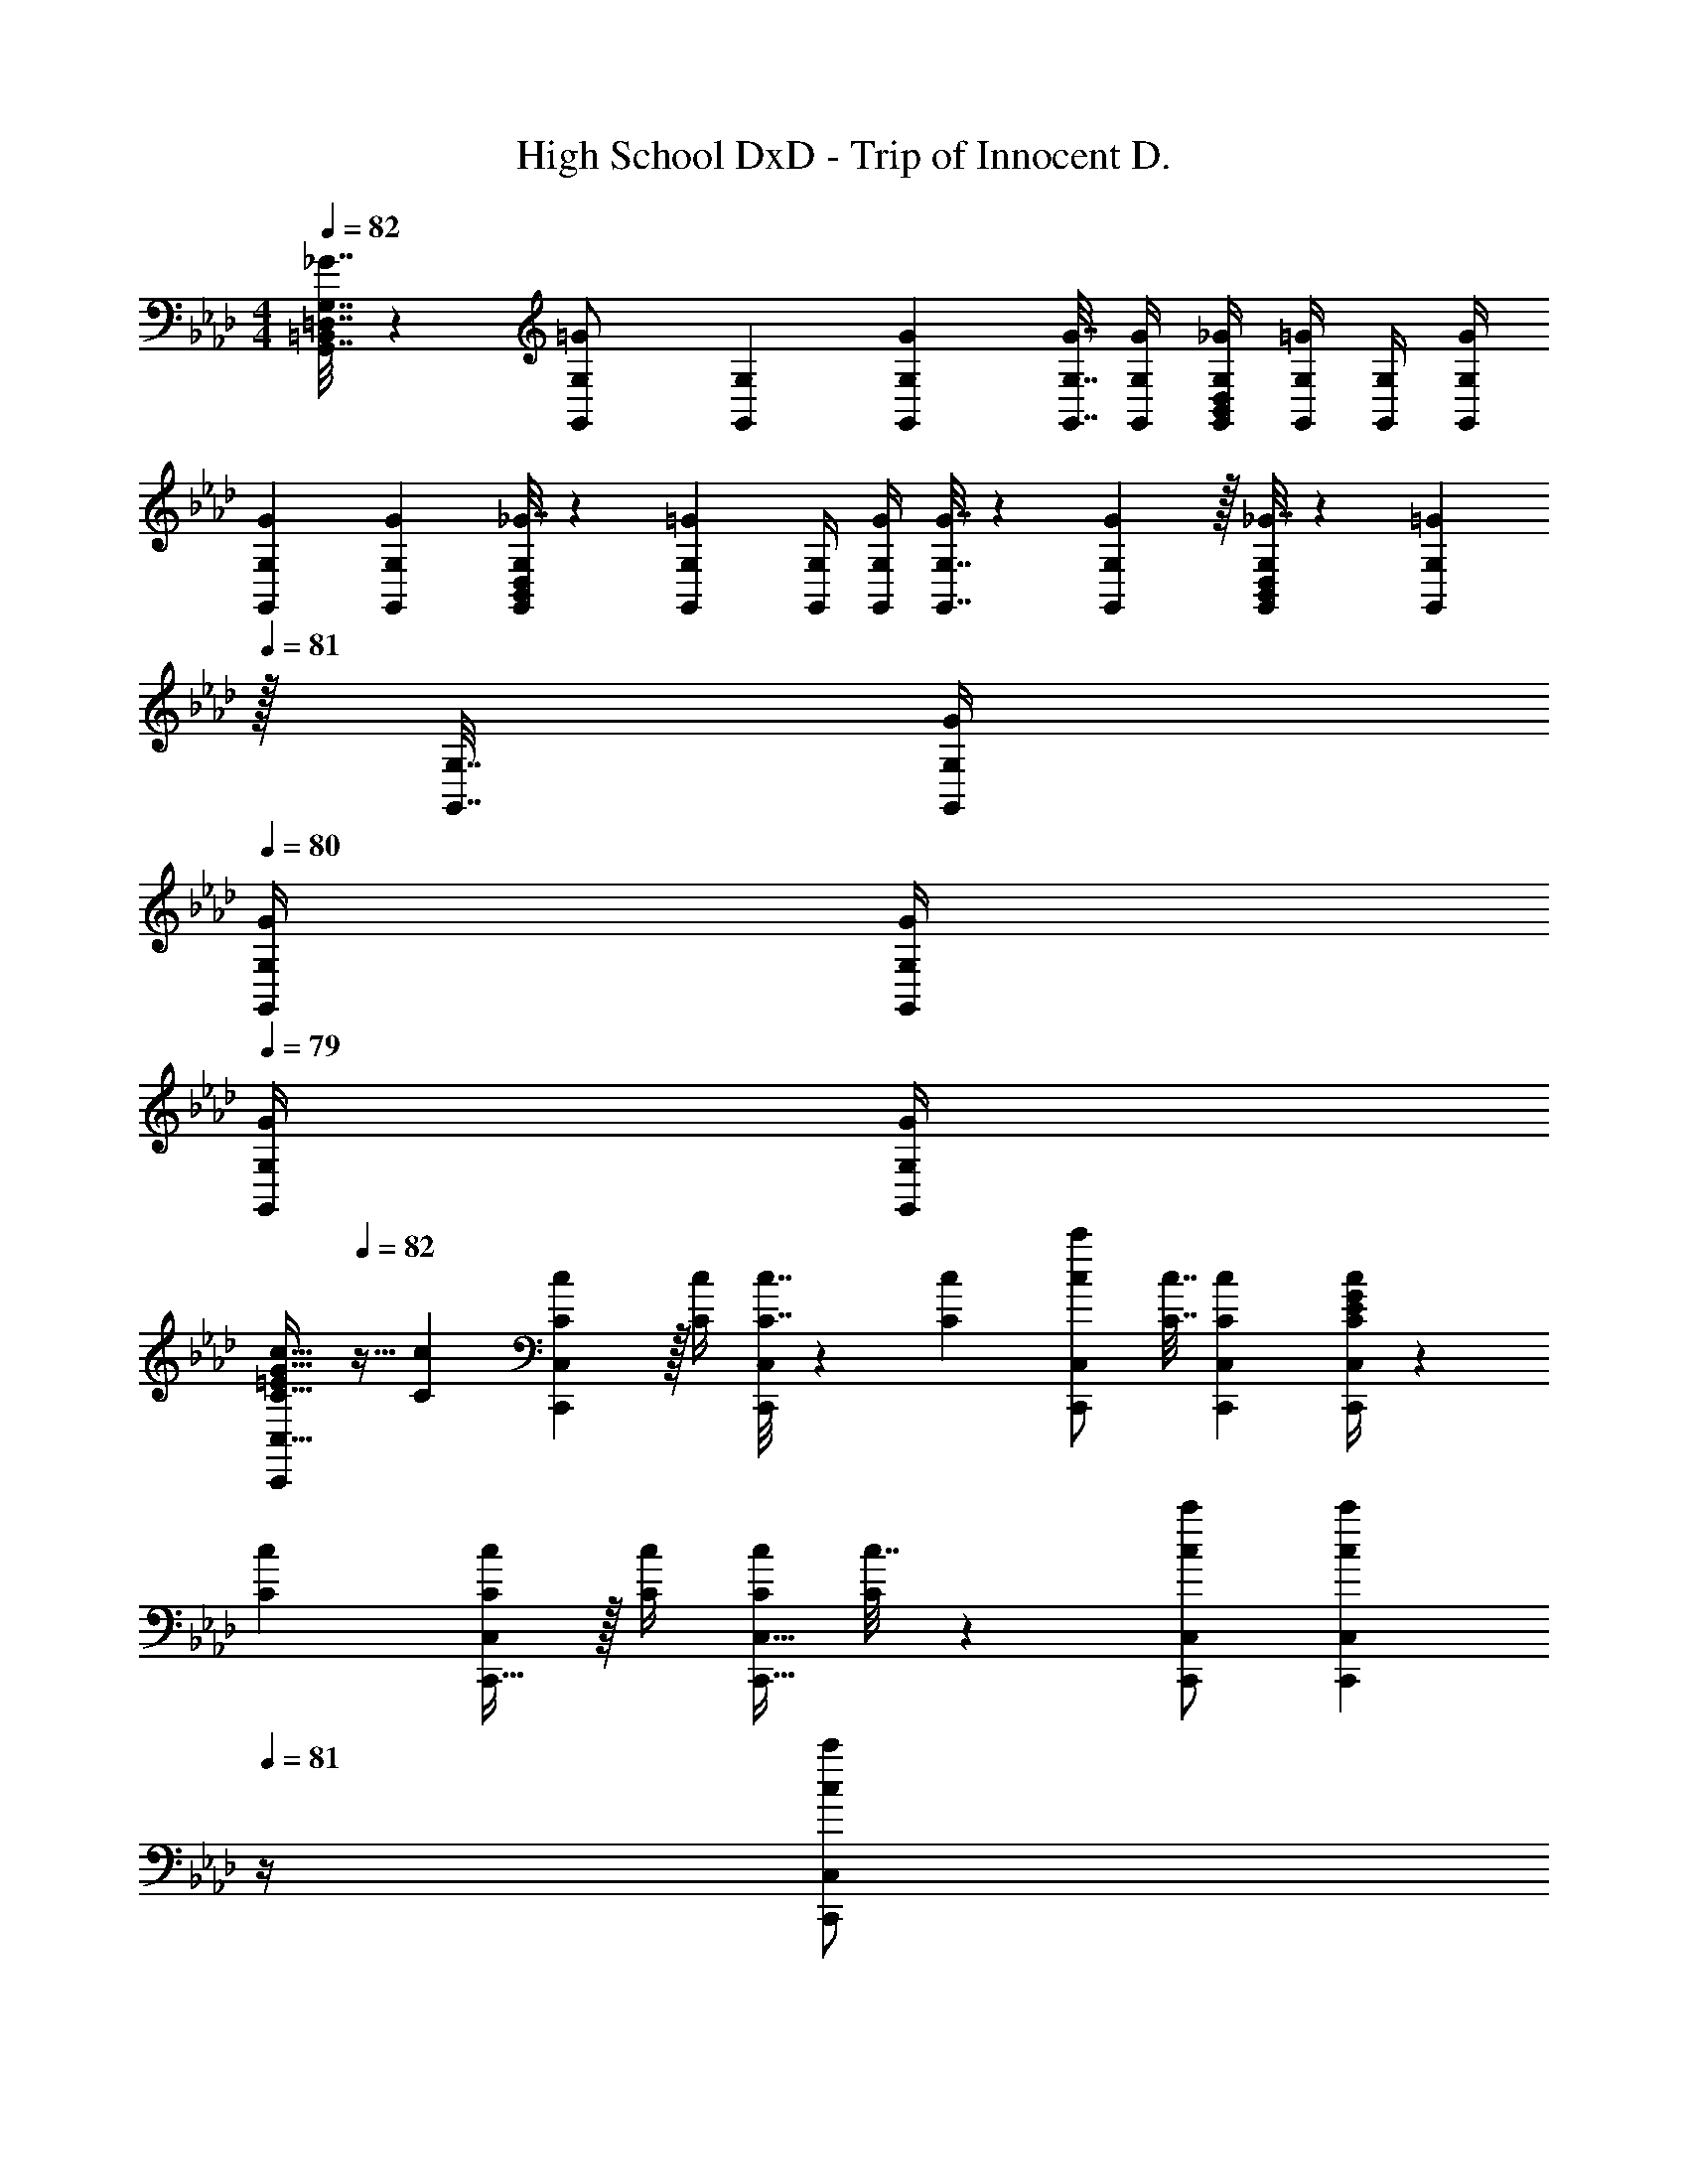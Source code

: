 X: 1
T: High School DxD - Trip of Innocent D.
Z: ABC Generated by Starbound Composer
L: 1/4
M: 4/4
Q: 1/4=82
K: Ab
[_G7/32G,,7/32=D,7/32G,7/32=B,,71/288] z/36 [G,,73/288G,73/288=G/] [G,,71/288G,71/288] [G73/288G,,73/288G,73/288] [G7/32G,,7/32G,7/32] [G/4G,,/4G,/4] [_G/4G,,/4D,/4G,/4B,,5/18] [G,,/4G,/4=G/] [G,,/4G,/4] [G/4G,,/4G,/4] 
[G7/24G,,7/24G,7/24] [G23/96G,,23/96G,23/96] [_G7/32G,,71/288D,71/288G,71/288B,,25/96] z/36 [G,,73/288G,73/288=G145/288] [G,,/4G,/4] [G/4G,,/4G,/4] [G7/32G,,7/32G,7/32] z/36 [G2/9G,,73/288G,73/288] z/32 [_G7/32G,,71/288D,71/288G,71/288B,,25/96] z/36 [z2/9G,,73/288G,73/288=G17/36] 
Q: 1/4=81
z/32 [G,,7/32G,7/32] [G/4G,,/4G,/4] 
Q: 1/4=80
[G/4G,,/4G,/4] [G/4G,,/4G,/4] 
Q: 1/4=79
[G/4G,,/4G,/4] [G/4G,/4G,,/4] 
[z/4=E/C,,/C17/32G17/32c17/32C,17/32] 
Q: 1/4=82
z9/32 [C71/288c71/288] [C,,17/36C145/288c145/288C,145/288] z/32 [C/4c/4] [C7/32c7/32C,,/C,/] z/36 [c73/288C65/252] [c/c'/C,/C,,83/160] [C7/32c7/32] [CcC,,C,] [G/4E/4C13/24c13/24C,13/24C,,11/20] z7/24 
[C23/96c23/96] [C,,15/32C/c/C,/] z/32 [C/4c/4] [C/4c/4C,,15/32C,15/32] [c7/32C71/288] z/36 [c/c'/C,,/C,/] [z2/9c17/36c'17/36C,,17/36C,17/36] 
Q: 1/4=81
z/4 [z/4c'/C,,/C,/c13/24] 
Q: 1/4=80
z/4 [z/4C,,3/4C,3/4] 
Q: 1/4=79
z/ [z/4c5/18F,,3/10F41/32] 
Q: 1/4=82
z/24 
[B23/96F,31/120] [A7/32F,,25/96] z/36 [z73/288F,19/72G/] [z/4F,,25/96] [z/4F,57/224A127/288F127/288] F,,71/288 [z73/288F,65/252_E/G37/72] [z71/288E,,25/96] [E,73/288A4/9E17/36] [z7/32E,,71/288] [z/4E,9/32e5/4E5/4] [z/4E,,5/18] [z/4E,9/32] E,,/4 E,/4 [c5/18D,,3/10F41/32] z/72 
[B23/96_D,31/120] [A7/32D,,25/96] z/36 [z73/288D,19/72G/] [z/4D,,25/96] [z/4D,57/224A127/288F127/288] D,,71/288 [z73/288D,65/252E/G37/72] [z71/288E,,25/96] [E,73/288A4/9E17/36] [z7/32E,,71/288] [z/4E,9/32e5/4E5/4] [z/4E,,5/18] [z/4E,9/32] E,,/4 E,/4 [c5/18F,,3/10F41/32] z/72 
[B23/96F,31/120] [A7/32F,,25/96] z/36 [z73/288F,19/72G/] [z/4F,,25/96] [z/4F,57/224A127/288F127/288] F,,71/288 [z73/288F,65/252E/G37/72] [z71/288A,,,25/96] [A,,73/288A4/9E17/36] [z7/32A,,,71/288] [z/4A,,9/32e23/32E5/4] [z/4A,,,5/18] [z/4A,,9/32] [A,,,/4c15/32] A,,/4 [z7/24B,,,3/10B21/32F7/10] 
[z23/96_B,,31/120] [z27/160B,,,25/96] [z7/90c87/140F23/35] [z73/288B,,19/72] [z/4B,,,25/96] [z17/224B,,57/224] [z39/224d137/224F79/112] B,,,71/288 [z73/288B,,65/252] [z71/288C,,25/96e15/32E23/32] [z2/9C,73/288] 
Q: 1/4=81
z/32 [d7/32C,,71/288] [E/4C,9/32c5/4] 
Q: 1/4=80
[z/4C,,5/18] [z/4C,9/32] 
Q: 1/4=79
C,,/4 C,/4 [F,,/5A/F65/32] z/120 [z/24C,25/168] 
Q: 1/4=82
z/8 
F,5/32 [G7/32A,7/32] z/36 [A/C361/288] z/288 G7/32 z/32 A7/32 z/36 B2/9 z/32 [E,,7/32G23/32E63/32c63/32] z/36 B,,2/9 z/32 E,7/32 [G,/4G/4] [B,/4G] G,3/4 [D,,5/18F7/9D33/32] z/72 A,,23/96 
[z71/288D,15/32] F2/9 z/32 [G71/288E,,71/288] z/288 [A7/32B,,7/32] z/32 [B7/32E,15/32] z/36 E2/9 z/32 [A,,7/32D23/32] z/36 E,2/9 z/32 [z7/32A,15/32] 
Q: 1/4=81
C/4 [z3/4CA,,E,A,] 
Q: 1/4=80
z/4 
Q: 1/4=82
[D,,5/18F7/9D33/32] z/72 A,,23/96 
[z71/288D,15/32] F2/9 z/32 [G71/288E,,71/288] z/288 [A7/32B,,7/32] z/32 [B7/32E,15/32] z/36 E2/9 z/32 [A,,7/32A63/32] z/36 E,2/9 
Q: 1/4=81
z/32 [z7/32A,15/32] E/4 
Q: 1/4=80
[z/EA,,E,A,] 
Q: 1/4=79
z/ [z/4D,,5/18F/D33/32] 
Q: 1/4=82
z/24 A,,23/96 
[A15/32D,15/32] z/32 [G71/288E,,71/288] z/288 [A7/32B,,7/32] z/32 [B7/32E,/] z/36 E2/9 z/32 [C7/32A,,23/32E,23/32A,23/32] z/36 D2/9 z/32 C7/32 [A,,3/4E,3/4A,3/4C] [z/4A,/A,,17/32E,17/32] C7/32 z/32 [G7/9C,,7/9C,7/9] 
[G73/288C,73/288=E,73/288G,73/288C73/288] [G15/32C,/E,/G,/C/] z/32 [z71/288F15/32C,47/32] [z73/288E,11/9] [=E15/32G,31/32] z/32 C7/16 z/32 [z/4c15/32C,,31/32] [z/4G,,23/32] [B15/32C,/] z/32 [z7/24A7/9D,,] [z23/96A,,17/24] [z71/288D,/] 
A2/9 z/32 [G71/288E,,31/32] z/288 [F7/32B,,23/32] z/32 [_E7/32_E,/] z/36 G2/9 z/32 [A,,23/32E,23/32A,23/32A39/32] [A,,/E,/A,/] [E,/6A7/36A,,7/36A,7/36] z7/12 [z7/24D,3/10A,65/32] D5/24 z/32 [E7/32D,25/96] z/36 
[z73/288D19/72F361/288] [z/4D,25/96] [z/4D57/224] D,71/288 [z73/288D65/252] [z71/288C,25/96E15/32] C73/288 [F7/32C,71/288] [z/4C9/32G5/4] [z/4C,5/18] [z/4C9/32] C,/4 C/4 [F7/24A7/24D,3/10] [F23/96A23/96D31/120] [F71/288A71/288D,25/96] 
[F2/9D19/72A145/288] z/32 [z/4D,25/96] [A7/32D57/224] z/32 [G7/32D,71/288] z/36 [A2/9D65/252] z/32 [E31/32B31/32E,31/32] [E,/E/B] [E/E,/] [E,17/32E17/32e33/32b33/32] [z15/32E,/E/] 
[z/32F,/6] [z5/96E,95/32E95/32] [z2/21G,/6] [z/14=A,37/224] [z/10=B,5/28] [z7/80C29/160] [z3/32=D19/112] [z23/288=E27/160] [z4/45F49/288] [z11/120G7/40] [z/12=A/6] [z3/32=B7/40] [z25/288c5/32] [z11/126=d/6] [z5/63=e19/112] [z25/252f8/45] [z19/224g5/28] =a3/32 z/32 b47/32 [z7/24F,,3/10F17/32] [z23/96F,31/120] [F71/288A71/288c71/288F,,25/96] [F73/288A73/288c73/288F,19/72] 
[F/4A/4c/4F,,25/96] [F/4A/4c/4F,57/224] [F7/32A7/32c7/32F,,71/288] z/36 [c73/288F65/252A65/252F,65/252] [z71/288G,,25/96G15/32B/] G,73/288 [A7/32G,,71/288] [z/4G,9/32G5/4] [z/4G,,5/18] [z/4G,9/32] G,,/4 G,/4 [z7/24=A,,3/10E17/32] [z23/96A,31/120] [E71/288A71/288c71/288A,,25/96] [E73/288A73/288c73/288A,19/72] 
[E/4A/4c/4A,,25/96] [E/4A/4c/4A,57/224] [E7/32A7/32c7/32A,,71/288] z/36 [c73/288E65/252A65/252A,65/252] [z71/288=E,,25/96G15/32B/] =E,73/288 [A7/32E,,71/288] [z/4E,9/32G5/4] [z/4E,,5/18] [z/4E,9/32] E,,/4 E,/4 [z7/24F,,3/10F23/18A41/32c41/32] [z23/96F,31/120] [z71/288F,,25/96] [z73/288F,19/72] 
[z/4F,,25/96] [A7/32F,57/224] z/32 [B7/32F,,71/288] z/36 [c2/9F,65/252] z/32 [z71/288G,,25/96G15/32B/] G,73/288 [z7/32G,,71/288A7/16] [z/4G,9/32] [z/4G,,5/18G15/32] [z/4G,9/32] [G,,/4B/] G,/4 [B17/32E7/9A,,7/9A,7/9] c71/288 [E145/288A145/288A,145/288A,,37/72] 
[E15/32G15/32G,,15/32G,15/32] z/36 [E/A/A,/G,,77/144] [C73/288E73/288A73/288A,,73/288A,73/288] [C7/32E7/32A7/32A,,7/32A,7/32] [C/4E/4A/4A,,/4A,/4] [CEAA,,A,] [z7/24F,,3/10F17/32] [z23/96F,31/120] [F71/288A71/288c71/288F,,25/96] [F73/288A73/288c73/288F,19/72] [F/4A/4c/4F,,25/96] 
[F/4A/4c/4F,57/224] [F7/32A7/32c7/32F,,71/288] z/36 [c73/288F65/252A65/252F,65/252] [z71/288G,,25/96G15/32B/] G,73/288 [A7/32G,,71/288] [z/4G,9/32G5/4] [z/4G,,5/18] [z/4G,9/32] G,,/4 G,/4 [z7/24A,,3/10E17/32] [z23/96A,31/120] [E71/288A71/288c71/288A,,25/96] [E73/288A73/288c73/288A,19/72] [E/4A/4c/4A,,25/96] 
[E/4A/4c/4A,57/224] [E7/32A7/32c7/32A,,71/288] z/36 [E73/288c73/288A65/252A,65/252] [z71/288E,,25/96E15/32B15/32d/] E,73/288 [c7/32E,,71/288] [z/4E,9/32c5/4] [z/4E,,5/18] [z/4E,9/32] E,,/4 E,/4 [z7/24F,,3/10F23/18A41/32] [z23/96F,31/120] [z71/288F,,25/96] [z73/288F,19/72] [z/4F,,25/96] 
[A7/32F,57/224] z/32 [G7/32F,,71/288] z/36 [A2/9F,65/252] z/32 [z71/288G,,25/96G31/32B31/32] G,73/288 [z7/32G,,71/288] [z/4G,9/32] [z/4G,,5/18G] [z/4G,9/32] G,,/4 G,/4 [z7/24E,,3/10E23/18] [z23/96E,31/120] [z71/288E,,25/96] [z73/288E,19/72] [z/4_A,,25/96] 
[B7/32_A,57/224] z/32 [A7/32A,,71/288] z/36 [B2/9A,65/252] z/32 [E249/224c249/224=A,,249/224=A,249/224] [E73/224A,,73/224c5/14A,5/14] z/32 [D15/32G,,15/32B/G,/] z/32 [z7/24F,,3/10C23/18A41/32] [z23/96F,31/120] [z71/288F,,25/96] [z73/288F,19/72] [z/4F,,25/96] 
[A7/32F,57/224] z/32 [G7/32F,,71/288] z/36 [A2/9F,65/252] z/32 [z71/288G,,25/96G/B/] G,73/288 [z7/32G,,71/288G7/16] [z/4G,9/32] [z/4G,,5/18E15/32] [z/4G,9/32] [G,,/4B/] G,/4 [B17/32E7/9A,,7/9A,7/9] c71/288 [E145/288A145/288A,145/288A,,37/72] 
[E15/32G15/32G,,15/32G,15/32] z/36 [E/A/A,/G,,77/144] [C73/288E73/288A73/288A,,73/288A,73/288] [C7/32E7/32A7/32A,,7/32A,7/32] [C/4E/4A/4A,,/4A,/4] [C15/32E15/32A,,15/32A/A,/] z17/32 [c5/18F,,3/10F41/32] z/72 [_B23/96F,31/120] [_A7/32F,,25/96] z/36 [z73/288F,19/72G/] [z/4F,,25/96] 
[z/4F,57/224A127/288F127/288] F,,71/288 [z73/288F,65/252_E/G37/72] [z71/288_E,,25/96] [_E,73/288A4/9E17/36] [z7/32E,,71/288] [z/4E,9/32_e5/4E5/4] [z/4E,,5/18] [z/4E,9/32] E,,/4 E,/4 [c5/18D,,3/10F41/32] z/72 [B23/96D,31/120] [A7/32D,,25/96] z/36 [z73/288D,19/72G/] [z/4D,,25/96] 
[z/4D,57/224A127/288F127/288] D,,71/288 [z73/288D,65/252E/G37/72] [z71/288E,,25/96] [E,73/288A4/9E17/36] [z7/32E,,71/288] [z/4E,9/32e5/4E5/4] [z/4E,,5/18] [z/4E,9/32] E,,/4 E,/4 [c5/18F,,3/10F41/32] z/72 [B23/96F,31/120] [A7/32F,,25/96] z/36 [z73/288F,19/72G/] [z/4F,,25/96] 
[z/4F,57/224A127/288F127/288] F,,71/288 [z73/288F,65/252E/G37/72] [z71/288A,,,25/96] [_A,,73/288A4/9E17/36] [z7/32A,,,71/288] [z/4A,,9/32e23/32E5/4] [z/4A,,,5/18] [z/4A,,9/32] [A,,,/4c15/32] A,,/4 [z7/24B,,,3/10B21/32F7/10] [z23/96B,,31/120] [z27/160B,,,25/96] [z7/90c87/140F23/35] [z73/288B,,19/72] [z/4B,,,25/96] 
[z17/224B,,57/224] [z39/224_d137/224F79/112] B,,,71/288 [z73/288B,,65/252] [z71/288C,,25/96e15/32E23/32] [z2/9C,73/288] 
Q: 1/4=81
z/32 [d7/32C,,71/288] [E/4C,9/32c5/4] 
Q: 1/4=80
[z/4C,,5/18] [z/4C,9/32] 
Q: 1/4=79
C,,/4 C,/4 [z5/24A/F,,2F65/32] [z/24C,175/96] 
Q: 1/4=82
z/8 [z5/32F,53/32] G7/32 z/36 A/ z/288 
G7/32 z/32 A7/32 z/36 B2/9 z/32 [z27/160E31/32G31/32c31/32E,,63/32] [z11/70B,,9/5] [z9/14E,23/14] [E/4e/4] [F15/32f/] z/32 [G7/32g/4] z/32 [D,,5/18A7/9_a7/9] z/72 A,,23/96 [z71/288D,15/32] A2/9 z/32 [G71/288E,,71/288] z/288 
[A7/32B,,7/32] z/32 [B7/32E,15/32] z/36 E2/9 z/32 [A,,7/32_D23/32] z/36 E,2/9 z/32 [z7/32_A,15/32] 
Q: 1/4=81
C/4 [z3/4CA,,E,A,] 
Q: 1/4=80
z/4 
Q: 1/4=82
[D,,5/18F7/9D33/32] z/72 A,,23/96 [z71/288D,15/32] F2/9 z/32 [G71/288E,,71/288] z/288 
[A7/32B,,7/32] z/32 [B7/32E,15/32] z/36 E2/9 z/32 [A,,7/32A63/32] z/36 E,2/9 
Q: 1/4=81
z/32 [z7/32A,15/32] E/4 
Q: 1/4=80
[z/EA,,E,A,] 
Q: 1/4=79
z/ [z/4D,,5/18F/D33/32] 
Q: 1/4=82
z/24 A,,23/96 [A15/32D,15/32] z/32 [G71/288E,,71/288] z/288 
[A7/32B,,7/32] z/32 [B7/32E,/] z/36 E2/9 z/32 [C7/32A,,23/32E,23/32A,23/32] z/36 D2/9 z/32 C7/32 [A,,3/4E,3/4A,3/4C] [z/4A,/A,,17/32E,17/32] C7/32 z/32 [G7/9C,,7/9C,7/9] [G73/288C,73/288=E,73/288G,73/288C73/288] [G15/32C,/E,/G,/C/] z/32 
[z71/288F15/32C,47/32] [z73/288E,11/9] [=E15/32G,31/32] z/32 C7/16 z/32 [z/4c15/32C,,31/32] [z/4G,,23/32] [B15/32C,/] z/32 [z7/24A7/9D,,] [z23/96A,,17/24] [z71/288D,/] A2/9 z/32 [G71/288E,,31/32] z/288 [F7/32B,,23/32] z/32 
[_E7/32_E,/] z/36 G2/9 z/32 [A,,23/32E,23/32A,23/32A39/32] [A,,/E,/A,/] [E,/6A7/36A,,7/36A,7/36] z7/12 [z7/24D,3/10A,65/32] D5/24 z/32 [E7/32D,25/96] z/36 [z73/288D19/72F361/288] [z/4D,25/96] [z/4D57/224] 
D,71/288 [z73/288D65/252] [z71/288C,25/96E15/32] C73/288 [F7/32C,71/288] [z/4C9/32G5/4] [z/4C,5/18] [z/4C9/32] C,/4 C/4 [F7/24A7/24D,3/10] [F23/96A23/96D31/120] [F71/288A71/288D,25/96] [F2/9D19/72A145/288] z/32 [z/4D,25/96] [A7/32D57/224] z/32 
[G7/32D,71/288] z/36 [A2/9D65/252] z/32 [E31/32B31/32E,31/32] [E,/E/B] [E/E,/] [E,17/32E17/32e33/32b33/32] [z15/32E,/E/] [z/32F,/6] [z5/96E,95/32E95/32] [z2/21G,/6] [z/14=A,37/224] [z/10B,5/28] [z7/80C29/160] [z3/32=D19/112] 
[z23/288=E27/160] [z4/45F49/288] [z11/120G7/40] [z/12=A/6] [z3/32=B7/40] [z25/288c5/32] [z11/126=d/6] [z5/63=e19/112] [z25/252f8/45] [z19/224g5/28] =a3/32 z/32 b47/32 [z7/24F,,3/10F17/32] [z23/96F,31/120] [F71/288A71/288c71/288F,,25/96] [F73/288A73/288c73/288F,19/72] [F/4A/4c/4F,,25/96] [F/4A/4c/4F,57/224] 
[F7/32A7/32c7/32F,,71/288] z/36 [c73/288F65/252A65/252F,65/252] [z71/288G,,25/96G15/32B/] G,73/288 [A7/32G,,71/288] [z/4G,9/32G5/4] [z/4G,,5/18] [z/4G,9/32] G,,/4 G,/4 [z7/24=A,,3/10E17/32] [z23/96A,31/120] [E71/288A71/288c71/288A,,25/96] [E73/288A73/288c73/288A,19/72] [E/4A/4c/4A,,25/96] [E/4A/4c/4A,57/224] 
[E7/32A7/32c7/32A,,71/288] z/36 [c73/288E65/252A65/252A,65/252] [z71/288=E,,25/96G15/32B/] =E,73/288 [A7/32E,,71/288] [z/4E,9/32G5/4] [z/4E,,5/18] [z/4E,9/32] E,,/4 E,/4 [z7/24F,,3/10F23/18A41/32c41/32] [z23/96F,31/120] [z71/288F,,25/96] [z73/288F,19/72] [z/4F,,25/96] [A7/32F,57/224] z/32 
[B7/32F,,71/288] z/36 [c2/9F,65/252] z/32 [z71/288G,,25/96G15/32B/] G,73/288 [z7/32G,,71/288A7/16] [z/4G,9/32] [z/4G,,5/18G15/32] [z/4G,9/32] [G,,/4B/] G,/4 [B17/32E7/9A,,7/9A,7/9] c71/288 [E145/288A145/288A,145/288A,,37/72] [E15/32G15/32G,,15/32G,15/32] z/36 
[E/A/A,/G,,77/144] [C73/288E73/288A73/288A,,73/288A,73/288] [C7/32E7/32A7/32A,,7/32A,7/32] [C/4E/4A/4A,,/4A,/4] [CEAA,,A,] [z7/24F,,3/10F17/32] [z23/96F,31/120] [F71/288A71/288c71/288F,,25/96] [F73/288A73/288c73/288F,19/72] [F/4A/4c/4F,,25/96] [F/4A/4c/4F,57/224] [F7/32A7/32c7/32F,,71/288] z/36 
[c73/288F65/252A65/252F,65/252] [z71/288G,,25/96G15/32B/] G,73/288 [A7/32G,,71/288] [z/4G,9/32G5/4] [z/4G,,5/18] [z/4G,9/32] G,,/4 G,/4 [z7/24A,,3/10E17/32] [z23/96A,31/120] [E71/288A71/288c71/288A,,25/96] [E73/288A73/288c73/288A,19/72] [E/4A/4c/4A,,25/96] [E/4A/4c/4A,57/224] [E7/32A7/32c7/32A,,71/288] z/36 
[E73/288c73/288A65/252A,65/252] [z71/288E,,25/96E15/32B15/32d/] E,73/288 [c7/32E,,71/288] [z/4E,9/32c5/4] [z/4E,,5/18] [z/4E,9/32] E,,/4 E,/4 [z7/24F,,3/10F23/18A41/32] [z23/96F,31/120] [z71/288F,,25/96] [z73/288F,19/72] [z/4F,,25/96] [A7/32F,57/224] z/32 [G7/32F,,71/288] z/36 
[A2/9F,65/252] z/32 [z71/288G,,25/96G31/32B31/32] G,73/288 [z7/32G,,71/288] [z/4G,9/32] [z/4G,,5/18G] [z/4G,9/32] G,,/4 G,/4 [z7/24E,,3/10E23/18] [z23/96E,31/120] [z71/288E,,25/96] [z73/288E,19/72] [z/4_A,,25/96] [B7/32_A,57/224] z/32 [A7/32A,,71/288] z/36 
[B2/9A,65/252] z/32 [E249/224c249/224=A,,249/224=A,249/224] [E73/224A,,73/224c5/14A,5/14] z/32 [D15/32G,,15/32B/G,/] z/32 [z7/24F,,3/10C23/18A41/32] [z23/96F,31/120] [z71/288F,,25/96] [z73/288F,19/72] [z/4F,,25/96] [A7/32F,57/224] z/32 [G7/32F,,71/288] z/36 
[A2/9F,65/252] z/32 [z71/288G,,25/96G/B/] G,73/288 [z7/32G,,71/288G7/16] [z/4G,9/32] [z/4G,,5/18E15/32] [z/4G,9/32] [G,,/4B/] G,/4 [B17/32E7/9A,,7/9A,7/9] c71/288 [E145/288A145/288A,145/288A,,37/72] [E15/32G15/32G,,15/32G,15/32] z/36 
[E/A/A,/G,,77/144] [C73/288E73/288A73/288A,,73/288A,73/288] [C7/32E7/32A7/32A,,7/32A,7/32] [C/4E/4A/4A,,/4A,/4] [C15/32E15/32A,,15/32A/A,/] z17/32 [c5/18F,,3/10F41/32] z/72 [_B23/96F,31/120] [_A7/32F,,25/96] z/36 [z73/288F,19/72G/] [z/4F,,25/96] [z/4F,57/224A127/288F127/288] F,,71/288 
[z73/288F,65/252_E/G37/72] [z71/288_E,,25/96] [_E,73/288A4/9E17/36] [z7/32E,,71/288] [z/4E,9/32_e5/4E5/4] [z/4E,,5/18] [z/4E,9/32] E,,/4 E,/4 [c5/18D,,3/10F41/32] z/72 [B23/96D,31/120] [A7/32D,,25/96] z/36 [z73/288D,19/72G/] [z/4D,,25/96] [z/4D,57/224A127/288F127/288] D,,71/288 
[z73/288D,65/252E/G37/72] [z71/288E,,25/96] [E,73/288A4/9E17/36] [z7/32E,,71/288] [z/4E,9/32e5/4E5/4] [z/4E,,5/18] [z/4E,9/32] E,,/4 E,/4 [c5/18F,,3/10F41/32] z/72 [B23/96F,31/120] [A7/32F,,25/96] z/36 [z73/288F,19/72G/] [z/4F,,25/96] [z/4F,57/224A127/288F127/288] F,,71/288 
[z73/288F,65/252E/G37/72] [z71/288A,,,25/96] [_A,,73/288A4/9E17/36] [z7/32A,,,71/288] [z/4A,,9/32e23/32E5/4] [z/4A,,,5/18] [z/4A,,9/32] [A,,,/4c15/32] A,,/4 [z7/24B,,,3/10B21/32F7/10] [z23/96B,,31/120] [z27/160B,,,25/96] [z7/90c87/140F23/35] [z73/288B,,19/72] [z/4B,,,25/96] [z17/224B,,57/224] [z39/224_d137/224F79/112] B,,,71/288 
[z73/288B,,65/252] [z71/288C,,25/96e15/32E23/32] C,73/288 [d7/32C,,71/288] [E/4C,9/32c5/4] [z/4C,,5/18] [z/4C,9/32] C,,/4 C,/4 z49/32 [_G7/32G,,7/32=D,7/32G,7/32=B,,71/288] z/36 
[G,,73/288G,73/288=G/] [G,,71/288G,71/288] [G73/288G,,73/288G,73/288] [G7/32G,,7/32G,7/32] [G/4G,,/4G,/4] [_G/4G,,/4D,/4G,/4B,,5/18] [G,,/4G,/4=G/] [G,,/4G,/4] [G/4G,,/4G,/4] [G7/24G,,7/24G,7/24] [G23/96G,,23/96G,23/96] [_G7/32G,,71/288D,71/288G,71/288B,,25/96] z/36 [G,,73/288G,73/288=G145/288] [G,,/4G,/4] [G/4G,,/4G,/4] [G7/32G,,7/32G,7/32] z/36 
[G2/9G,,73/288G,73/288] z/32 [_G7/32G,,71/288D,71/288G,71/288B,,25/96] z/36 [z2/9G,,73/288G,73/288=G17/36] 
Q: 1/4=81
z/32 [G,,7/32G,7/32] [G/4G,,/4G,/4] 
Q: 1/4=80
[G/4G,,/4G,/4] [G/4G,,/4G,/4] 
Q: 1/4=79
[G/4G,,/4G,/4] [G/4G,/4G,,/4] [z/4=E/C,,/C17/32G17/32c17/32C,17/32] 
Q: 1/4=82
z9/32 [C71/288c71/288] [C,,17/36C145/288c145/288C,145/288] z/32 [C/4c/4] [C7/32c7/32C,,/C,/] z/36 
[c73/288C65/252] [c/c'/C,/C,,83/160] [C7/32c7/32] [CcC,,C,] [G/4E/4C13/24c13/24C,13/24C,,11/20] z7/24 [C23/96c23/96] [C,,15/32C/c/C,/] z/32 [C/4c/4] [C/4c/4C,,15/32C,15/32] [c7/32C71/288] z/36 
[c/c'/C,,/C,/] [z2/9c17/36c'17/36C,,17/36C,17/36] 
Q: 1/4=81
z/4 [z/4c'/C,,/C,/c13/24] 
Q: 1/4=80
z/4 [z/4C,,3/4C,3/4] 
Q: 1/4=79
z/ [z/4F,,3/10_B,7/9] 
Q: 1/4=82
z/24 [z23/96F,31/120] [z71/288F,,25/96] [z73/288F,19/72C361/288] [z/4F,,25/96] [z/4F,57/224] F,,71/288 
[z73/288F,65/252] [z71/288E,,25/96G,23/32B,23/32] E,73/288 [z7/32E,,71/288] [z/4E,9/32C5/4] [z/4E,,5/18] [z/4E,9/32] E,,/4 E,/4 [z7/24D,,3/10_A,7/9_D7/9] [z23/96_D,31/120] [z71/288D,,25/96] [z73/288D,19/72C361/288] [z/4D,,25/96] [z/4D,57/224] D,,71/288 
[z73/288D,65/252] [z71/288E,,25/96_E23/32G,63/32] E,73/288 [z7/32E,,71/288] [z/4E,9/32D3/4] [z/4E,,5/18] [z/4E,9/32] [E,,/4C15/32] E,/4 [z7/24F,,3/10B,7/9] [z23/96F,31/120] [z71/288F,,25/96] [z73/288F,19/72C361/288] [z/4F,,25/96] [z/4F,57/224] F,,71/288 
[z73/288F,65/252] [z71/288A,,,25/96E,23/32B,23/32] A,,73/288 [z7/32A,,,71/288] [z/4A,,9/32C5/4] [z/4A,,,5/18] [z/4A,,9/32] A,,,/4 A,,/4 [z7/24B,,,3/10F,7/9D7/9] [z23/96_B,,31/120] [z71/288B,,,25/96] [z73/288B,,19/72C361/288] [z/4B,,,25/96] [z/4B,,57/224] B,,,71/288 
[z73/288B,,65/252] [z71/288C,,25/96E23/32G,63/32] [z2/9C,73/288] 
Q: 1/4=81
z/32 [z7/32C,,71/288] [z/4C,9/32D3/4] 
Q: 1/4=80
[z/4C,,5/18] [z/4C,9/32] 
Q: 1/4=79
[C,,/4C15/32] C,/4 [z/4c5/18F,,3/10F41/32] 
Q: 1/4=82
z/24 [B23/96F,31/120] [A7/32F,,25/96] z/36 [z73/288F,19/72G/] [z/4F,,25/96] [z/4F,57/224A127/288F127/288] F,,71/288 
[z73/288F,65/252E/G37/72] [z71/288E,,25/96] [E,73/288A4/9E17/36] [z7/32E,,71/288] [z/4E,9/32e5/4E5/4] [z/4E,,5/18] [z/4E,9/32] E,,/4 E,/4 [c5/18D,,3/10F41/32] z/72 [B23/96D,31/120] [A7/32D,,25/96] z/36 [z73/288D,19/72G/] [z/4D,,25/96] [z/4D,57/224A127/288F127/288] D,,71/288 
[z73/288D,65/252E/G37/72] [z71/288E,,25/96] [E,73/288A4/9E17/36] [z7/32E,,71/288] [z/4E,9/32e5/4E5/4] [z/4E,,5/18] [z/4E,9/32] E,,/4 E,/4 [c5/18F,,3/10F41/32] z/72 [B23/96F,31/120] [A7/32F,,25/96] z/36 [z73/288F,19/72G/] [z/4F,,25/96] [z/4F,57/224A127/288F127/288] F,,71/288 
[z73/288F,65/252E/G37/72] [z71/288A,,,25/96] [A,,73/288A4/9E17/36] [z7/32A,,,71/288] [z/4A,,9/32e23/32E5/4] [z/4A,,,5/18] [z/4A,,9/32] [A,,,/4c15/32] A,,/4 [B7/9F7/9B,,,65/32B,,65/32] [c217/288F217/288] [d15/32F15/32] z/32 
[e15/32E23/32C,,63/32C,63/32] z/32 d7/32 [E/4c5/4] z [g7/9C,3=E,3G,3C3] g73/288 g15/32 z/32 f15/32 z/32 
=e15/32 z/32 c7/16 z/32 [z/4c'15/32C,31/32] [z/4G,23/32] [b15/32C/] z/32 [z7/24_a7/9D,] [z23/96A,17/24] [z71/288D/] a2/9 z/32 [g71/288_E,31/32] z/288 [f7/32B,23/32] z/32 [_e7/32E/] z/36 g2/9 z/32 
[A,23/32E23/32A23/32a63/32] [A,5/4E5/4A5/4] [z7/24D,3/10d/A65/32] [z23/96D31/120] [e7/32D,25/96] z/36 [z73/288D19/72f361/288] [z/4D,25/96] [z/4D57/224] D,71/288 [z73/288D65/252] 
[z71/288C,25/96e15/32c63/32] C73/288 [f7/32C,71/288] [z/4C9/32g5/4] [z/4C,5/18] [z/4C9/32] C,/4 C/4 [f7/24a7/24D,3/10] [f23/96a23/96D31/120] [f71/288a71/288D,25/96] [f2/9D19/72a145/288] z/32 [z/4D,25/96] [a7/32D57/224] z/32 [g7/32D,71/288] z/36 [a2/9D65/252] z/32 
[e31/32b31/32E,31/32E31/32] [E,/E/eb] [E,/E/] [E,17/32E17/32e'33/32b'33/32] [z15/32E,/E/] [z/32F,/6] [z5/96E,95/32E95/32] [z2/21G,/6] [z/14=A,37/224] [z/10=B,5/28] [z7/80C29/160] [z3/32=D19/112] [z23/288=E27/160] [z4/45F49/288] [z11/120G7/40] [z/12=A/6] [z3/32=B7/40] [z25/288c5/32] 
[z11/126=d/6] [z5/63=e19/112] [z25/252f8/45] [z19/224g5/28] =a3/32 z/32 b47/32 [z7/24F,,3/10f17/32] [z23/96F,31/120] [f71/288a71/288c'71/288F,,25/96] [f73/288a73/288c'73/288F,19/72] [f/4a/4c'/4F,,25/96] [f/4a/4c'/4F,57/224] [f7/32a7/32c'7/32F,,71/288] z/36 [c'73/288f65/252a65/252F,65/252] [z71/288G,,25/96g15/32=b/] 
G,73/288 [a7/32G,,71/288] [z/4G,9/32g5/4] [z/4G,,5/18] [z/4G,9/32] G,,/4 G,/4 [z7/24=A,,3/10e17/32] [z23/96A,31/120] [e71/288a71/288c'71/288A,,25/96] [e73/288a73/288c'73/288A,19/72] [e/4a/4c'/4A,,25/96] [e/4a/4c'/4A,57/224] [e7/32a7/32c'7/32A,,71/288] z/36 [c'73/288e65/252a65/252A,65/252] [z71/288=E,,25/96g15/32b/] 
=E,73/288 [a7/32E,,71/288] [z/4E,9/32g5/4] [z/4E,,5/18] [z/4E,9/32] E,,/4 E,/4 [z7/24F,,3/10f23/18a41/32c'41/32] [z23/96F,31/120] [z71/288F,,25/96] [z73/288F,19/72] [z/4F,,25/96] [a7/32F,57/224] z/32 [b7/32F,,71/288] z/36 [c'2/9F,65/252] z/32 [z71/288G,,25/96g15/32b/] 
G,73/288 [z7/32G,,71/288a7/16] [z/4G,9/32] [z/4G,,5/18g15/32] [z/4G,9/32] [G,,/4b/] G,/4 [b17/32e7/9A,,7/9A,7/9] c'71/288 [e145/288a145/288A,145/288A,,37/72] [e15/32g15/32G,,15/32G,15/32] z/36 [e/a/A,/G,,77/144] 
[c73/288e73/288a73/288A,,73/288A,73/288] [c7/32e7/32a7/32A,,7/32A,7/32] [c/4e/4a/4A,,/4A,/4] [ceaA,,A,] [z7/24F,,3/10f17/32] [z23/96F,31/120] [f71/288a71/288c'71/288F,,25/96] [f73/288a73/288c'73/288F,19/72] [f/4a/4c'/4F,,25/96] [f/4a/4c'/4F,57/224] [f7/32a7/32c'7/32F,,71/288] z/36 [c'73/288f65/252a65/252F,65/252] [z71/288G,,25/96g15/32b/] 
G,73/288 [a7/32G,,71/288] [z/4G,9/32g5/4] [z/4G,,5/18] [z/4G,9/32] G,,/4 G,/4 [z7/24A,,3/10e17/32] [z23/96A,31/120] [e71/288a71/288c'71/288A,,25/96] [e73/288a73/288c'73/288A,19/72] [e/4a/4c'/4A,,25/96] [e/4a/4c'/4A,57/224] [e7/32a7/32c'7/32A,,71/288] z/36 [e73/288c'73/288a65/252A,65/252] [z71/288E,,25/96e15/32b15/32=d'/] 
E,73/288 [c'7/32E,,71/288] [z/4E,9/32c'5/4] [z/4E,,5/18] [z/4E,9/32] E,,/4 E,/4 [z7/24F,,3/10f23/18a41/32] [z23/96F,31/120] [z71/288F,,25/96] [z73/288F,19/72] [z/4F,,25/96] [a7/32F,57/224] z/32 [g7/32F,,71/288] z/36 [a2/9F,65/252] z/32 [z71/288G,,25/96g31/32b31/32] 
G,73/288 [z7/32G,,71/288] [z/4G,9/32] [z/4G,,5/18g] [z/4G,9/32] G,,/4 G,/4 [z7/24E,,3/10e23/18] [z23/96E,31/120] [z71/288E,,25/96] [z73/288E,19/72] [z/4_A,,25/96] [b7/32_A,57/224] z/32 [a7/32A,,71/288] z/36 [b2/9A,65/252] z/32 [e249/224c'249/224=A,,249/224=A,249/224] 
[e73/224A,,73/224c'5/14A,5/14] z/32 [d15/32G,,15/32b/G,/] z/32 [z7/24F,,3/10c23/18a41/32] [z23/96F,31/120] [z71/288F,,25/96] [z73/288F,19/72] [z/4F,,25/96] [a7/32F,57/224] z/32 [g7/32F,,71/288] z/36 [a2/9F,65/252] z/32 [z71/288G,,25/96g/b/] G,73/288 [z7/32G,,71/288g7/16] [z/4G,9/32] [z/4G,,5/18e15/32] 
[z/4G,9/32] [G,,/4b/] G,/4 [b17/32e7/9A,,7/9A,7/9] c'71/288 [e145/288a145/288A,145/288A,,37/72] [e15/32g15/32G,,15/32G,15/32] z/36 [G,,17/36e/a/A,/] z/36 [c73/288e73/288a73/288A,,73/288A,73/288] [c7/32e7/32a7/32A,,7/32A,7/32] [c/4e/4a/4A,,/4A,/4] [c15/32e15/32A,,15/32a/A,/] z17/32 
[c5/18F41/32F,,41/32F,41/32] z/72 _B23/96 _A7/32 z/36 G/ z/288 [A127/288F127/288F,,127/288F,15/32] z/18 [_E/G37/72_E,,31/18_E,31/18] [A4/9E17/36] z/36 [z3/4_e5/4E5/4] [E,,15/32E,/] z/32 
[c5/18F41/32D,,41/32D,41/32] z/72 B23/96 A7/32 z/36 G/ z/288 [A127/288F127/288D,,127/288D,15/32] z/18 [E/G37/72E,,31/18E,31/18] [A4/9E17/36] z/36 [z3/4e5/4E5/4] [E,,15/32E,/] z/32 
[c5/18F41/32F,,41/32F,41/32] z/72 B23/96 A7/32 z/36 G/ z/288 [A127/288F127/288F,,127/288F,15/32] z/18 [E/G37/72A,,,31/18_A,,31/18] [A4/9E17/36] z/36 [e23/32E5/4] z/32 [c15/32A,,,15/32A,,/] z/32 
[B7/9F7/9B,,,49/32B,,49/32] [c217/288F217/288] [_d15/32F15/32B,,,15/32B,,/] z/32 [e15/32E23/32C,,47/32C,47/32] z/32 d7/32 [E/4c23/32] z/ [B2/9D,,15/32D,/] z/36 A7/32 z/32 
[G5/18E,,5/18E,7/24] z/72 [F89/24F,,89/24F,89/24] 
